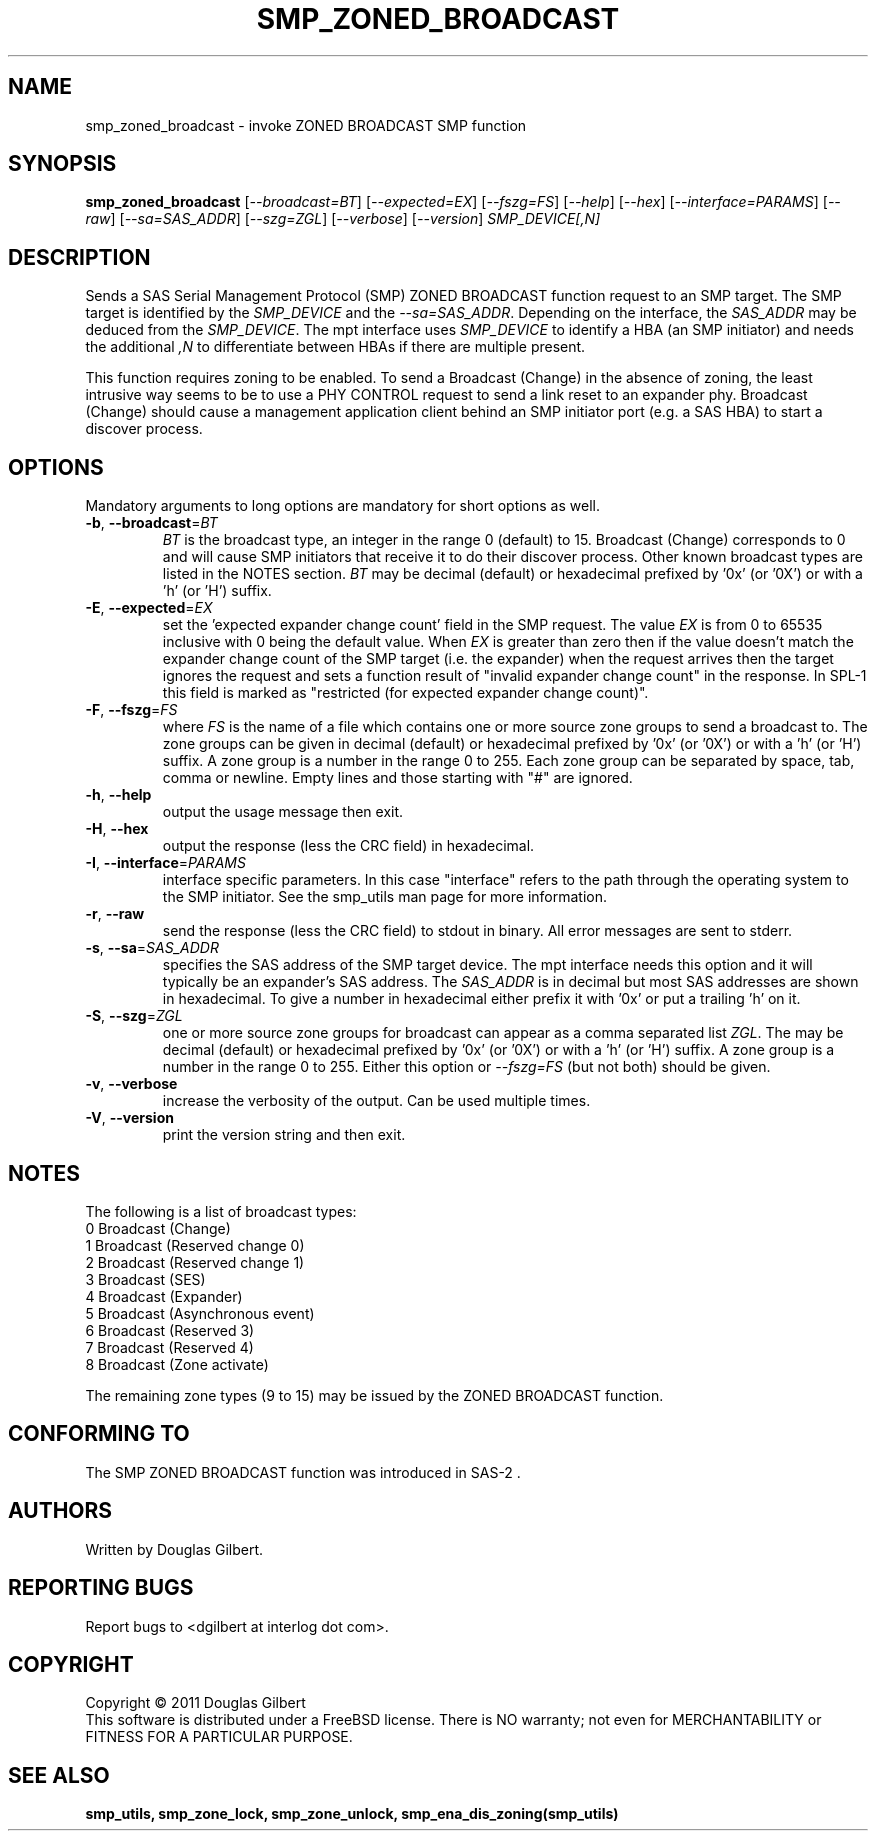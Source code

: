 .TH SMP_ZONED_BROADCAST "8" "June 2011" "smp_utils\-0.96" SMP_UTILS
.SH NAME
smp_zoned_broadcast \- invoke ZONED BROADCAST SMP function
.SH SYNOPSIS
.B smp_zoned_broadcast
[\fI\-\-broadcast=BT\fR] [\fI\-\-expected=EX\fR] [\fI\-\-fszg=FS\fR]
[\fI\-\-help\fR] [\fI\-\-hex\fR] [\fI\-\-interface=PARAMS\fR]
[\fI\-\-raw\fR] [\fI\-\-sa=SAS_ADDR\fR] [\fI\-\-szg=ZGL\fR]
[\fI\-\-verbose\fR] [\fI\-\-version\fR]
\fISMP_DEVICE[,N]\fR
.SH DESCRIPTION
.\" Add any additional description here
.PP
Sends a SAS Serial Management Protocol (SMP) ZONED BROADCAST function request
to an SMP target. The SMP target is identified by the \fISMP_DEVICE\fR and
the \fI\-\-sa=SAS_ADDR\fR. Depending on the interface, the \fISAS_ADDR\fR may
be deduced from the \fISMP_DEVICE\fR. The mpt interface uses \fISMP_DEVICE\fR
to identify a HBA (an SMP initiator) and needs the additional \fI,N\fR to
differentiate between HBAs if there are multiple present.
.PP
This function requires zoning to be enabled. To send a Broadcast (Change)
in the absence of zoning, the least intrusive way seems to be to use
a PHY CONTROL request to send a link reset to an expander phy.
Broadcast (Change) should cause a management application client behind an SMP
initiator port (e.g. a SAS HBA) to start a discover process.
.SH OPTIONS
Mandatory arguments to long options are mandatory for short options as well.
.TP
\fB\-b\fR, \fB\-\-broadcast\fR=\fIBT\fR
\fIBT\fR is the broadcast type, an integer in the range 0 (default) to 15.
Broadcast (Change) corresponds to 0 and will cause SMP initiators that
receive it to do their discover process. Other known broadcast types are
listed in the NOTES section. \fIBT\fR may be decimal (default) or
hexadecimal prefixed by '0x' (or '0X') or with a 'h' (or 'H') suffix.
.TP
\fB\-E\fR, \fB\-\-expected\fR=\fIEX\fR
set the 'expected expander change count' field in the SMP request.
The value \fIEX\fR is from 0 to 65535 inclusive with 0 being the default
value. When \fIEX\fR is greater than zero then if the value doesn't match
the expander change count of the SMP target (i.e. the expander) when
the request arrives then the target ignores the request and sets a
function result of "invalid expander change count" in the response.
In SPL\-1 this field is marked as "restricted (for expected expander
change count)".
.TP
\fB\-F\fR, \fB\-\-fszg\fR=\fIFS\fR
where \fIFS\fR is the name of a file which contains one or more source
zone groups to send a broadcast to. The zone groups can be given in
decimal (default) or hexadecimal prefixed by '0x' (or '0X') or
with a 'h' (or 'H') suffix. A zone group is a number in the range 0
to 255. Each zone group can be separated by space, tab, comma or
newline. Empty lines and those starting with "#" are ignored.
.TP
\fB\-h\fR, \fB\-\-help\fR
output the usage message then exit.
.TP
\fB\-H\fR, \fB\-\-hex\fR
output the response (less the CRC field) in hexadecimal.
.TP
\fB\-I\fR, \fB\-\-interface\fR=\fIPARAMS\fR
interface specific parameters. In this case "interface" refers to the
path through the operating system to the SMP initiator. See the smp_utils
man page for more information.
.TP
\fB\-r\fR, \fB\-\-raw\fR
send the response (less the CRC field) to stdout in binary. All error
messages are sent to stderr.
.TP
\fB\-s\fR, \fB\-\-sa\fR=\fISAS_ADDR\fR
specifies the SAS address of the SMP target device. The mpt interface needs
this option and it will typically be an expander's SAS address. The
\fISAS_ADDR\fR is in decimal but most SAS addresses are shown in hexadecimal.
To give a number in hexadecimal either prefix it with '0x' or put a
trailing 'h' on it.
.TP
\fB\-S\fR, \fB\-\-szg\fR=\fIZGL\fR
one or more source zone groups for broadcast can appear as a comma separated
list \fIZGL\fR. The may be decimal (default) or hexadecimal prefixed by '0x'
(or '0X') or with a 'h' (or 'H') suffix. A zone group is a number in the
range 0 to 255. Either this option or \fI\-\-fszg=FS\fR (but not both) should
be given.
.TP
\fB\-v\fR, \fB\-\-verbose\fR
increase the verbosity of the output. Can be used multiple times.
.TP
\fB\-V\fR, \fB\-\-version\fR
print the version string and then exit.
.SH NOTES
The following is a list of broadcast types:
.br
0        Broadcast (Change)
.br
1        Broadcast (Reserved change 0)
.br
2        Broadcast (Reserved change 1)
.br
3        Broadcast (SES)
.br
4        Broadcast (Expander)
.br
5        Broadcast (Asynchronous event)
.br
6        Broadcast (Reserved 3)
.br
7        Broadcast (Reserved 4)
.br
8        Broadcast (Zone activate)
.PP
The remaining zone types (9 to 15) may be issued by the ZONED BROADCAST
function.
.SH CONFORMING TO
The SMP ZONED BROADCAST function was introduced in SAS\-2 .
.SH AUTHORS
Written by Douglas Gilbert.
.SH "REPORTING BUGS"
Report bugs to <dgilbert at interlog dot com>.
.SH COPYRIGHT
Copyright \(co 2011 Douglas Gilbert
.br
This software is distributed under a FreeBSD license. There is NO
warranty; not even for MERCHANTABILITY or FITNESS FOR A PARTICULAR PURPOSE.
.SH "SEE ALSO"
.B smp_utils, smp_zone_lock, smp_zone_unlock, smp_ena_dis_zoning(smp_utils)
